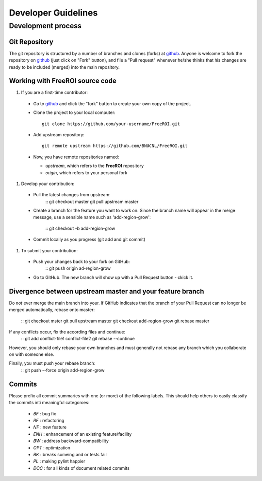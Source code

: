 ********************
Developer Guidelines
********************

Development process
===================

Git Repository
--------------

The git repository is structured by a number of branches and clones (forks) at
github_.
Anyone is welcome to fork the repository on github_ (just click on "Fork"
button), and file a "Pull request" whenever he/she thinks that his changes are
ready to be included (merged) into the main repository.

.. _github: https://github.com/BNUCNL/FreeROI

Working with FreeROI source code
------------------------------------

1. If you are a first-time contributor:

  * Go to github_ and click the "fork" button to create your own copy of the 
    project.
  * Clone the project to your local computer:
    ::
      git clone https://github.com/your-username/FreeROI.git
  * Add upstream repository:
    ::
      git remote upstream https://github.com/BNUCNL/FreeROI.git
  * Now, you have remote repositories named:

    + *upstream*, which refers to the **FreeROI** repository
    + *origin*, which refers to your personal fork

#. Develop your contribution:
   
  * Pull the latest changes from upstream:
      ::
      git checkout master
      git pull upstream master
  * Create a branch for the feature you want to work on. Since the branch name
    will appear in the merge message, use a sensible name such as 
    'add-region-grow':
      ::
      git checkout -b add-region-grow
  * Commit locally as you progress (git add and git commit)

#. To submit your contribution:

  * Push your changes back to your fork on GitHub:
      ::
      git push origin ad-region-grow
  * Go to GitHub. The new branch will show up with a Pull Request button - 
    ckick it.

Divergence between upstream master and your feature branch
----------------------------------------------------------

Do *not* ever merge the main branch into your. If GitHub indicates that the
branch of your Pull Request can no longer be merged automatically, rebase
onto master:
  ::
  git checkout mster
  git pull upstream master
  git checkout add-region-grow
  git rebase master

If any conflicts occur, fix the according files and continue:
  ::
  git add conflict-file1 conflict-file2
  git rebase --continue

However, you should only rebase your own branches and must generally not
rebase any branch which you collaborate on with someone else.

Finally, you must push your rebase branch:
  ::
  git push --force origin add-region-grow

Commits
-------

Please prefix all commit summaries with one (or more) of the following labels.
This should help others to easily classify the commits inti meaningful
categoroes:

  * *BF* : bug fix
  * *RF* : refactoring
  * *NF* : new feature
  * *ENH* : enhancement of an existing feature/facility
  * *BW* : address backward-compatibility
  * *OPT* : optimization
  * *BK* : breaks someing and or tests fail
  * *PL* : making pylint happier
  * *DOC* : for all kinds of document related commits
